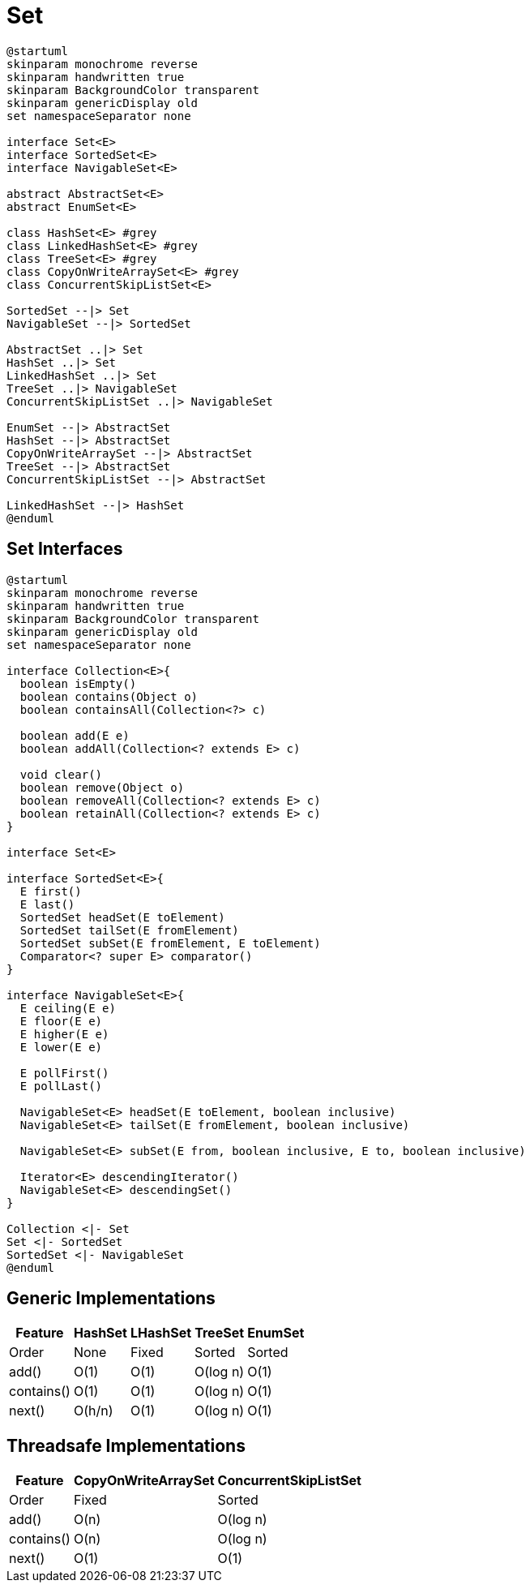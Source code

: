 = Set

[plantuml, align="center"]
----
@startuml
skinparam monochrome reverse
skinparam handwritten true
skinparam BackgroundColor transparent
skinparam genericDisplay old
set namespaceSeparator none

interface Set<E>
interface SortedSet<E>
interface NavigableSet<E>

abstract AbstractSet<E>
abstract EnumSet<E>

class HashSet<E> #grey 
class LinkedHashSet<E> #grey
class TreeSet<E> #grey
class CopyOnWriteArraySet<E> #grey
class ConcurrentSkipListSet<E>

SortedSet --|> Set
NavigableSet --|> SortedSet

AbstractSet ..|> Set
HashSet ..|> Set
LinkedHashSet ..|> Set
TreeSet ..|> NavigableSet
ConcurrentSkipListSet ..|> NavigableSet

EnumSet --|> AbstractSet
HashSet --|> AbstractSet
CopyOnWriteArraySet --|> AbstractSet
TreeSet --|> AbstractSet
ConcurrentSkipListSet --|> AbstractSet

LinkedHashSet --|> HashSet
@enduml
----

== Set Interfaces

[plantuml, align="center"]
----
@startuml
skinparam monochrome reverse
skinparam handwritten true
skinparam BackgroundColor transparent
skinparam genericDisplay old
set namespaceSeparator none

interface Collection<E>{
  boolean isEmpty()
  boolean contains(Object o)
  boolean containsAll(Collection<?> c)
  
  boolean add(E e)
  boolean addAll(Collection<? extends E> c)
  
  void clear()
  boolean remove(Object o)
  boolean removeAll(Collection<? extends E> c)
  boolean retainAll(Collection<? extends E> c)
}

interface Set<E>

interface SortedSet<E>{
  E first()
  E last()
  SortedSet headSet(E toElement)
  SortedSet tailSet(E fromElement)
  SortedSet subSet(E fromElement, E toElement)
  Comparator<? super E> comparator()
}

interface NavigableSet<E>{
  E ceiling(E e)
  E floor(E e)
  E higher(E e)
  E lower(E e)

  E pollFirst()
  E pollLast()
  
  NavigableSet<E> headSet(E toElement, boolean inclusive)
  NavigableSet<E> tailSet(E fromElement, boolean inclusive)

  NavigableSet<E> subSet(E from, boolean inclusive, E to, boolean inclusive)

  Iterator<E> descendingIterator()
  NavigableSet<E> descendingSet()
}

Collection <|- Set
Set <|- SortedSet
SortedSet <|- NavigableSet
@enduml
----

== Generic Implementations

[%autowidth.stretch]
[cols=5*^.^, frame=none, grid=none]
|===
>| Feature    | HashSet | LHashSet | TreeSet  | EnumSet

>| Order      | None    | Fixed         | Sorted   | Sorted
>| add()      | O(1)    | O(1)          | O(log n) | O(1)
>| contains() | O(1)    | O(1)          | O(log n) | O(1)
>| next()     | O(h/n)  | O(1)          | O(log n) | O(1)
|===

== Threadsafe Implementations

[%autowidth.stretch]
[cols=3*^.^, frame=none, grid=none]
|===
>| Feature    | CopyOnWriteArraySet | ConcurrentSkipListSet

>| Order      | Fixed               | Sorted 
>| add()      | O(n)                | O(log n) 
>| contains() | O(n)                | O(log n) 
>| next()     | O(1)                | O(1) 
|===
